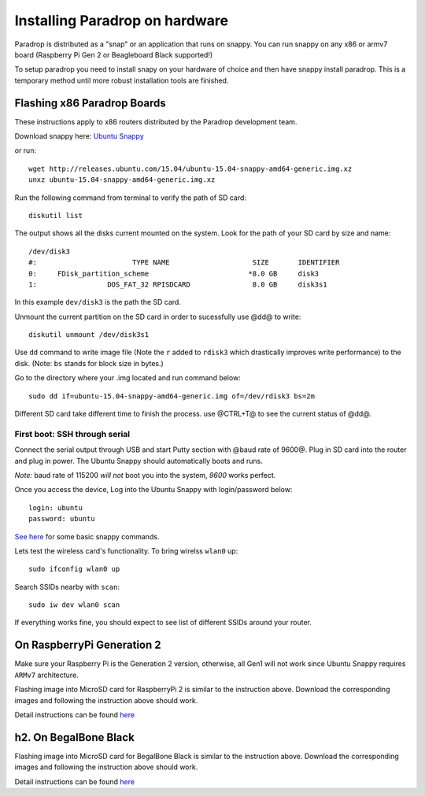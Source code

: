 Installing Paradrop on hardware
====================================

Paradrop is distributed as a "snap" or an application that runs on snappy. You can run snappy on any x86 or armv7 board (Raspberry Pi Gen 2 or Beagleboard Black supported!) 

To setup paradrop you need to install snapy on your hardware of choice and then have snappy install paradrop. This is a temporary method until more robust installation tools are finished. 



Flashing x86 Paradrop Boards
++++++++++++++++++++++++++++

These instructions apply to x86 routers distributed by the Paradrop development team. 

Download snappy here: `Ubuntu Snappy <http://releases.ubuntu.com/15.04/ubuntu-15.04-snappy-amd64-generic.img.xz>`_

or run::

    wget http://releases.ubuntu.com/15.04/ubuntu-15.04-snappy-amd64-generic.img.xz 
    unxz ubuntu-15.04-snappy-amd64-generic.img.xz


Run the following command from terminal to verify the path of SD card::

    diskutil list

The output shows all the disks current mounted on the system. Look for the path of your SD card by size and name::

    /dev/disk3
    #:                       TYPE NAME                    SIZE       IDENTIFIER
    0:     FDisk_partition_scheme                        *8.0 GB     disk3
    1:                 DOS_FAT_32 RPISDCARD               8.0 GB     disk3s1


In this example ``dev/disk3`` is the path the SD card. 

Unmount the current partition on the SD card in order to sucessfully use @dd@ to write::
    
    diskutil unmount /dev/disk3s1

Use ``dd`` command to write image file (Note the ``r`` added to ``rdisk3`` which drastically improves write performance) to the disk. (Note: ``bs`` stands for block size in bytes.)


Go to the directory where your .img located and run command below::

    sudo dd if=ubuntu-15.04-snappy-amd64-generic.img of=/dev/rdisk3 bs=2m

Different SD card take different time to finish the process. use @CTRL+T@ to see the current status of @dd@.


First boot: SSH through serial
----------------------------------------

Connect the serial output through USB and start Putty section with @baud rate of 9600@. Plug in SD card into the router and plug in power. The Ubuntu Snappy should automatically boots and runs. 

*Note:* baud rate of 115200 *will not* boot you into the system, *9600* works perfect.  

Once you access the device, Log into the Ubuntu Snappy with login/password below::

    login: ubuntu  
    password: ubuntu

`See here <https://developer.ubuntu.com/en/snappy/tutorials/using-snappy/>`_ for some basic snappy commands.

Lets test the wireless card's functionality. To bring wirelss ``wlan0`` up::

    sudo ifconfig wlan0 up

Search SSIDs nearby with ``scan``::

    sudo iw dev wlan0 scan

If everything works fine, you should expect to see list of different SSIDs around your router. 


On RaspberryPi Generation 2
++++++++++++++++++++++++++++


Make sure your Raspberry Pi is the Generation 2 version, otherwise, all Gen1 will not work since Ubuntu Snappy requires ``ARMv7`` architecture.

Flashing image into MicroSD card for RaspberryPi 2 is similar to the instruction above. 
Download the corresponding images and following the instruction above should work. 

Detail instructions can be found `here <https://developer.ubuntu.com/en/snappy/start/#snappy-raspi2>`_


h2. On BegalBone Black
++++++++++++++++++++++++++++

Flashing image into MicroSD card for BegalBone Black is similar to the instruction above. 
Download the corresponding images and following the instruction above should work. 

Detail instructions can be found `here <https://developer.ubuntu.com/en/snappy/start/#try-beaglebone>`_
